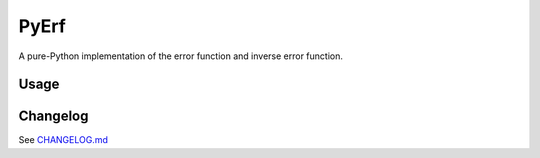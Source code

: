 PyErf
=====

A pure-Python implementation of the error function and inverse error function.

Usage
-----


Changelog
---------
See `CHANGELOG.md`_

.. _CHANGELOG.md: CHANGELOG.md
